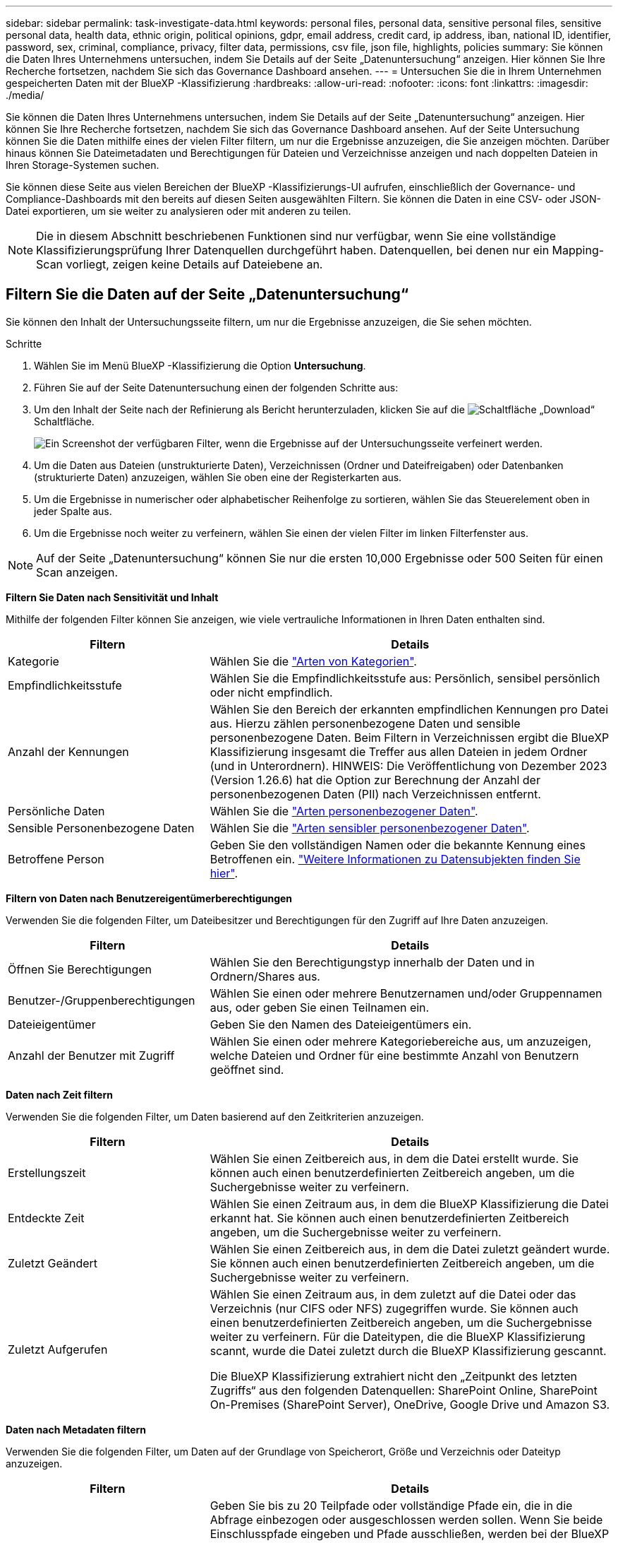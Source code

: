---
sidebar: sidebar 
permalink: task-investigate-data.html 
keywords: personal files, personal data, sensitive personal files, sensitive personal data, health data, ethnic origin, political opinions, gdpr, email address, credit card, ip address, iban, national ID, identifier, password, sex, criminal, compliance, privacy, filter data, permissions, csv file, json file, highlights, policies 
summary: Sie können die Daten Ihres Unternehmens untersuchen, indem Sie Details auf der Seite „Datenuntersuchung“ anzeigen. Hier können Sie Ihre Recherche fortsetzen, nachdem Sie sich das Governance Dashboard ansehen. 
---
= Untersuchen Sie die in Ihrem Unternehmen gespeicherten Daten mit der BlueXP -Klassifizierung
:hardbreaks:
:allow-uri-read: 
:nofooter: 
:icons: font
:linkattrs: 
:imagesdir: ./media/


[role="lead"]
Sie können die Daten Ihres Unternehmens untersuchen, indem Sie Details auf der Seite „Datenuntersuchung“ anzeigen. Hier können Sie Ihre Recherche fortsetzen, nachdem Sie sich das Governance Dashboard ansehen. Auf der Seite Untersuchung können Sie die Daten mithilfe eines der vielen Filter filtern, um nur die Ergebnisse anzuzeigen, die Sie anzeigen möchten. Darüber hinaus können Sie Dateimetadaten und Berechtigungen für Dateien und Verzeichnisse anzeigen und nach doppelten Dateien in Ihren Storage-Systemen suchen.

Sie können diese Seite aus vielen Bereichen der BlueXP -Klassifizierungs-UI aufrufen, einschließlich der Governance- und Compliance-Dashboards mit den bereits auf diesen Seiten ausgewählten Filtern. Sie können die Daten in eine CSV- oder JSON-Datei exportieren, um sie weiter zu analysieren oder mit anderen zu teilen.


NOTE: Die in diesem Abschnitt beschriebenen Funktionen sind nur verfügbar, wenn Sie eine vollständige Klassifizierungsprüfung Ihrer Datenquellen durchgeführt haben. Datenquellen, bei denen nur ein Mapping-Scan vorliegt, zeigen keine Details auf Dateiebene an.



== Filtern Sie die Daten auf der Seite „Datenuntersuchung“

Sie können den Inhalt der Untersuchungsseite filtern, um nur die Ergebnisse anzuzeigen, die Sie sehen möchten.

.Schritte
. Wählen Sie im Menü BlueXP -Klassifizierung die Option *Untersuchung*.
. Führen Sie auf der Seite Datenuntersuchung einen der folgenden Schritte aus:
. Um den Inhalt der Seite nach der Refinierung als Bericht herunterzuladen, klicken Sie auf die image:button_download.png["Schaltfläche „Download“"] Schaltfläche.
+
image:screenshot_compliance_investigation_filtered.png["Ein Screenshot der verfügbaren Filter, wenn die Ergebnisse auf der Untersuchungsseite verfeinert werden."]

. Um die Daten aus Dateien (unstrukturierte Daten), Verzeichnissen (Ordner und Dateifreigaben) oder Datenbanken (strukturierte Daten) anzuzeigen, wählen Sie oben eine der Registerkarten aus.
. Um die Ergebnisse in numerischer oder alphabetischer Reihenfolge zu sortieren, wählen Sie das Steuerelement oben in jeder Spalte aus.
. Um die Ergebnisse noch weiter zu verfeinern, wählen Sie einen der vielen Filter im linken Filterfenster aus.



NOTE: Auf der Seite „Datenuntersuchung“ können Sie nur die ersten 10,000 Ergebnisse oder 500 Seiten für einen Scan anzeigen.

*Filtern Sie Daten nach Sensitivität und Inhalt*

Mithilfe der folgenden Filter können Sie anzeigen, wie viele vertrauliche Informationen in Ihren Daten enthalten sind.

[cols="30,60"]
|===
| Filtern | Details 


| Kategorie | Wählen Sie die link:reference-private-data-categories.html["Arten von Kategorien"]. 


| Empfindlichkeitsstufe | Wählen Sie die Empfindlichkeitsstufe aus: Persönlich, sensibel persönlich oder nicht empfindlich. 


| Anzahl der Kennungen | Wählen Sie den Bereich der erkannten empfindlichen Kennungen pro Datei aus. Hierzu zählen personenbezogene Daten und sensible personenbezogene Daten. Beim Filtern in Verzeichnissen ergibt die BlueXP Klassifizierung insgesamt die Treffer aus allen Dateien in jedem Ordner (und in Unterordnern). HINWEIS: Die Veröffentlichung von Dezember 2023 (Version 1.26.6) hat die Option zur Berechnung der Anzahl der personenbezogenen Daten (PII) nach Verzeichnissen entfernt. 


| Persönliche Daten | Wählen Sie die link:reference-private-data-categories.html["Arten personenbezogener Daten"]. 


| Sensible Personenbezogene Daten | Wählen Sie die link:reference-private-data-categories.html["Arten sensibler personenbezogener Daten"]. 


| Betroffene Person | Geben Sie den vollständigen Namen oder die bekannte Kennung eines Betroffenen ein. link:task-generating-compliance-reports.html["Weitere Informationen zu Datensubjekten finden Sie hier"]. 
|===
*Filtern von Daten nach Benutzereigentümerberechtigungen*

Verwenden Sie die folgenden Filter, um Dateibesitzer und Berechtigungen für den Zugriff auf Ihre Daten anzuzeigen.

[cols="30,60"]
|===
| Filtern | Details 


| Öffnen Sie Berechtigungen | Wählen Sie den Berechtigungstyp innerhalb der Daten und in Ordnern/Shares aus. 


| Benutzer-/Gruppenberechtigungen | Wählen Sie einen oder mehrere Benutzernamen und/oder Gruppennamen aus, oder geben Sie einen Teilnamen ein. 


| Dateieigentümer | Geben Sie den Namen des Dateieigentümers ein. 


| Anzahl der Benutzer mit Zugriff | Wählen Sie einen oder mehrere Kategoriebereiche aus, um anzuzeigen, welche Dateien und Ordner für eine bestimmte Anzahl von Benutzern geöffnet sind. 
|===
*Daten nach Zeit filtern*

Verwenden Sie die folgenden Filter, um Daten basierend auf den Zeitkriterien anzuzeigen.

[cols="30,60"]
|===
| Filtern | Details 


| Erstellungszeit | Wählen Sie einen Zeitbereich aus, in dem die Datei erstellt wurde. Sie können auch einen benutzerdefinierten Zeitbereich angeben, um die Suchergebnisse weiter zu verfeinern. 


| Entdeckte Zeit | Wählen Sie einen Zeitraum aus, in dem die BlueXP Klassifizierung die Datei erkannt hat. Sie können auch einen benutzerdefinierten Zeitbereich angeben, um die Suchergebnisse weiter zu verfeinern. 


| Zuletzt Geändert | Wählen Sie einen Zeitbereich aus, in dem die Datei zuletzt geändert wurde. Sie können auch einen benutzerdefinierten Zeitbereich angeben, um die Suchergebnisse weiter zu verfeinern. 


| Zuletzt Aufgerufen  a| 
Wählen Sie einen Zeitraum aus, in dem zuletzt auf die Datei oder das Verzeichnis (nur CIFS oder NFS) zugegriffen wurde. Sie können auch einen benutzerdefinierten Zeitbereich angeben, um die Suchergebnisse weiter zu verfeinern. Für die Dateitypen, die die BlueXP Klassifizierung scannt, wurde die Datei zuletzt durch die BlueXP Klassifizierung gescannt.

Die BlueXP Klassifizierung extrahiert nicht den „Zeitpunkt des letzten Zugriffs“ aus den folgenden Datenquellen: SharePoint Online, SharePoint On-Premises (SharePoint Server), OneDrive, Google Drive und Amazon S3.

|===
*Daten nach Metadaten filtern*

Verwenden Sie die folgenden Filter, um Daten auf der Grundlage von Speicherort, Größe und Verzeichnis oder Dateityp anzuzeigen.

[cols="30,60"]
|===
| Filtern | Details 


| Dateipfad | Geben Sie bis zu 20 Teilpfade oder vollständige Pfade ein, die in die Abfrage einbezogen oder ausgeschlossen werden sollen. Wenn Sie beide Einschlusspfade eingeben und Pfade ausschließen, werden bei der BlueXP Klassifizierung zuerst alle Dateien in den eingeschlossenen Pfaden gefunden. Anschließend werden Dateien aus ausgeschlossenen Pfaden entfernt, und die Ergebnisse werden angezeigt. Beachten Sie, dass die Verwendung von "*" in diesem Filter keine Wirkung hat und dass Sie bestimmte Ordner nicht aus dem Scan ausschließen können - alle Verzeichnisse und Dateien unter einer konfigurierten Freigabe werden gescannt. 


| Verzeichnistyp | Wählen Sie den Verzeichnistyp aus, entweder „Share“ oder „Folder“. 


| Dateityp | Wählen Sie die link:reference-private-data-categories.html["Dateitypen"]. 


| Dateigröße | Wählen Sie den Dateigrößenbereich aus. 


| Datei-Hash | Geben Sie den Hash der Datei ein, um eine bestimmte Datei zu finden, selbst wenn der Name anders ist. 
|===
*Daten nach Speichertyp filtern*

Verwenden Sie die folgenden Filter, um Daten nach Speichertyp anzuzeigen.

[cols="30,60"]
|===
| Filtern | Details 


| Art Der Arbeitsumgebung | Wählen Sie den Typ der Arbeitsumgebung aus. OneDrive, SharePoint und Google Drive sind unter „Apps“ kategorisiert. 


| Name der Arbeitsumgebung | Wählen Sie spezielle Arbeitsumgebungen aus. 


| Storage Repository | Wählen Sie das Speicher-Repository aus, z. B. ein Volume oder ein Schema. 
|===
*Filtern von Daten nach gespeicherten Suchen*

Verwenden Sie den folgenden Filter, um Daten nach gespeicherten Suchen anzuzeigen.

[cols="30,60"]
|===
| Filtern | Details 


| Gespeicherte Suche | Wählen Sie eine gespeicherte Suche oder ein Vielfaches aus. Gehen Sie zumlink:task-using-policies.html["Registerkarte gespeicherte Suchen"], um die Liste der vorhandenen gespeicherten Suchen anzuzeigen und neue zu erstellen. 
|===
*Daten nach Analysestatus filtern*

Verwenden Sie den folgenden Filter, um Daten nach dem BlueXP Klassifizierungs-Scan-Status anzuzeigen.

[cols="30,60"]
|===
| Filtern | Details 


| Analysestatus | Wählen Sie eine Option aus, um die Liste der Dateien anzuzeigen, die den ersten Scan ausstehend, den Scanvorgang abgeschlossen haben, den ausstehenden Rescan oder die nicht gescannt wurden. 


| Analyseereignis Scannen | Wählen Sie aus, ob Dateien angezeigt werden sollen, die nicht klassifiziert wurden, weil die BlueXP-Klassifizierung die Uhrzeit des letzten Zugriffs nicht rückgängig machen konnte, oder Dateien, die klassifiziert wurden, obwohl die BlueXP-Klassifizierung die Zeit des letzten Zugriffs nicht rückgängig machen konnte. 
|===
link:reference-collected-metadata.html["Weitere Informationen zum Zeitstempel des letzten Zugriffs"] Weitere Informationen zu den Elementen, die beim Filtern mit dem Ereignis Scananalyse auf der Seite Untersuchung angezeigt werden.

*Daten nach Duplikaten filtern*

Verwenden Sie den folgenden Filter, um Dateien anzuzeigen, die im Speicher dupliziert wurden.

[cols="30,60"]
|===
| Filtern | Details 


| Duplikate | Wählen Sie aus, ob die Datei in den Repositorys dupliziert wird. 
|===


== Anzeigen von Datei-Metadaten

Sie sehen nicht nur die Arbeitsumgebung und das Volume, in dem sich die Datei befindet, sondern auch viel mehr Informationen, wie etwa die Dateiberechtigungen oder der Dateieigentümer und ob Duplikate dieser Datei vorliegen. Diese Informationen sind nützlich, wenn Sie planenlink:task-using-policies.html["Erstellen Sie gespeicherte Suchen"], weil Sie alle Informationen sehen können, die Sie zum Filtern Ihrer Daten verwenden können.

Nicht alle Informationen stehen für alle Datenquellen zur Verfügung - genau das, was für diese Datenquelle angemessen ist. Beispielsweise sind der Name und die Berechtigungen des Volumes für Datenbankdateien nicht relevant.

.Schritte
. Wählen Sie im Menü BlueXP -Klassifizierung die Option *Untersuchung*.
. Wählen Sie in der Liste Datenuntersuchung auf der rechten Seite das Down-Caret für jede einzelne Datei ausimage:button_down_caret.png["Vorsicht"], um die Metadaten der Datei anzuzeigen.
+
image:screenshot_compliance_file_details.png["Ein Screenshot mit den Metadatendetails für eine Datei auf der Seite „Datenuntersuchung“."]





== Benutzerberechtigungen für Dateien und Verzeichnisse anzeigen

Wenn Sie eine Liste aller Benutzer oder Gruppen anzeigen möchten, die Zugriff auf eine Datei oder ein Verzeichnis haben, wählen Sie *Alle Berechtigungen anzeigen*. Diese Schaltfläche ist nur für Daten in CIFS-Freigaben verfügbar.

Wenn Sie SIDs (Security Identifiers) anstelle von Benutzer- und Gruppennamen sehen, sollten Sie Ihr Active Directory in die BlueXP Klassifizierung integrieren. link:task-add-active-directory-datasense.html["So geht's"].

.Schritte
. Wählen Sie im Menü BlueXP -Klassifizierung die Option *Untersuchung*.
. Wählen Sie in der Liste Datenuntersuchung auf der rechten Seite das Down-Caret für jede einzelne Datei ausimage:button_down_caret.png["Vorsicht"], um die Metadaten der Datei anzuzeigen.
. Um eine Liste aller Benutzer oder Gruppen anzuzeigen, die Zugriff auf eine Datei oder ein Verzeichnis haben, und die Arten von Berechtigungen, die sie haben, wählen Sie im Feld Offene Berechtigungen die Option *Alle Berechtigungen anzeigen*.
+

NOTE: Die BlueXP -Klassifizierung zeigt bis zu 100 Benutzer in der Liste.

+
image:screenshot_compliance_permissions.png["Ein Screenshot mit detaillierten Dateiberechtigungen."]

. Wählen Sie die Schaltfläche Down-Caret image:button_down_caret.png["Vorsicht"]für jede Gruppe aus, um die Liste der Benutzer anzuzeigen, die Teil der Gruppe sind.
+

TIP: Sie können eine Ebene der Gruppe erweitern, um die Benutzer anzuzeigen, die Teil der Gruppe sind.

. Wählen Sie den Namen eines Benutzers oder einer Gruppe aus, um die Untersuchungsseite zu aktualisieren, damit Sie alle Dateien und Verzeichnisse sehen können, auf die der Benutzer oder die Gruppe Zugriff hat.




== Überprüfen Sie auf doppelte Dateien in Ihren Speichersystemen

Sie können sehen, ob doppelte Dateien auf Ihren Storage-Systemen gespeichert werden. Dies ist nützlich, wenn Sie Bereiche ermitteln möchten, in denen Sie Speicherplatz einsparen können. Zudem ist es hilfreich, sicherzustellen, dass Dateien mit bestimmten Berechtigungen oder vertraulichen Informationen in Ihren Speichersystemen nicht unnötig dupliziert werden.

Alle Ihre Dateien (ohne Datenbanken), die 1 MB oder größer sind oder persönliche oder sensible personenbezogene Daten enthalten, werden verglichen, um zu sehen, ob es Duplikate gibt.

Die BlueXP Klassifizierung verwendet Hashing-Technologie, um doppelte Dateien zu ermitteln. Wenn eine Datei den gleichen Hash-Code wie eine andere Datei hat, können wir zu 100% sicher sein, dass die Dateien exakte Duplikate sind - auch wenn die Dateinamen unterschiedlich sind.

.Schritte
. Wählen Sie im Menü BlueXP -Klassifizierung die Option *Untersuchung*.
. Wählen Sie im Bereich Filter auf der Seite Untersuchung links „Dateigröße“ zusammen mit „Duplikate“ („hat Duplikate“) aus, um zu sehen, welche Dateien eines bestimmten Größenbereichs in Ihrer Umgebung dupliziert werden.
. Optional laden Sie die Liste der doppelten Dateien herunter und senden Sie sie an Ihren Speicheradministrator, damit Sie entscheiden können, welche Dateien, falls vorhanden, gelöscht werden können.
. Sie können sich auch link:task-managing-highlights.html["Löschen Sie die Datei"]selbst dann selbst darum kümmern, wenn Sie sicher sind, dass eine bestimmte Version der Datei nicht benötigt wird.


*Anzeigen, wenn eine bestimmte Datei dupliziert ist*

Sie können sehen, ob eine einzelne Datei Duplikate enthält.

.Schritte
. Wählen Sie im Menü BlueXP -Klassifizierung die Option *Untersuchung*.
. Wählen Sie in der Liste Datenuntersuchung rechts für eine einzelne Datei ausimage:button_down_caret.png["Vorsicht"], um die Dateimetadaten anzuzeigen.
+
Wenn für eine Datei Duplikate vorhanden sind, wird diese Information neben dem Feld _Duplikate_ angezeigt.

. Um die Liste der doppelten Dateien anzuzeigen und wo sie sich befinden, wählen Sie *Details anzeigen*.
. Wählen Sie auf der nächsten Seite *Duplikate anzeigen*, um die Dateien auf der Seite Untersuchung anzuzeigen.
+
image:screenshot_compliance_duplicate_file.png["Ein Screenshot zeigt, wo sich doppelte Dateien befinden."]

+

TIP: Sie können den auf dieser Seite angegebenen "Datei-Hash"-Wert verwenden und direkt auf der Untersuchungsseite eingeben, um jederzeit nach einer bestimmten doppelten Datei zu suchen - oder Sie können diese in einer gespeicherten Suche verwenden.





== Erstellen Sie den Datenermittlungsbericht

Der Untersuchungsbericht ist ein Download des gefilterten Inhalts der Seite Datenuntersuchung.

Der Bericht ist als CSV- oder JSON-Datei verfügbar, die Sie auf dem lokalen Computer speichern können.

Es können bis zu drei Berichtsdateien heruntergeladen werden, wenn die BlueXP Klassifizierung Dateien (unstrukturierte Daten), Verzeichnisse (Ordner und Dateifreigaben) und Datenbanken (strukturierte Daten) scannt.

Die Dateien werden in Dateien mit einer festen Anzahl von Zeilen oder Datensätzen aufgeteilt:

* JSON - 100,000 Einträge
* CSV - 200,000 Datensätze
+

NOTE: Sie können eine Version der CSV-Datei herunterladen, um sie in diesem Browser anzuzeigen. Diese Version ist auf 10,000 Datensätze beschränkt.



*Was ist im Untersuchungsbericht enthalten*

Der Datenbericht *unstrukturierte Dateien* enthält folgende Informationen zu Ihren Dateien:

* Dateiname
* Positionstyp
* Name der Arbeitsumgebung
* Storage-Repository (z. B. Volume, Bucket, Shares)
* Repository-Typ
* Dateipfad
* Dateityp
* Dateigröße (in MB)
* Erstellungszeit
* Zuletzt geändert
* Zuletzt aufgerufen
* Dateibesitzer
* Kategorie
* Persönliche Angaben
* Sensible persönliche Daten
* Berechtigungen öffnen
* Fehler Bei Der Scananalyse
* Löscherkennung Datum
+
Ein Löscherkennungsdatum gibt das Datum an, an dem die Datei gelöscht oder verschoben wurde. So können Sie feststellen, wann sensible Dateien verschoben wurden. Gelöschte Dateien sind nicht Teil der Anzahl der Dateinummern, die im Dashboard oder auf der Untersuchungsseite angezeigt wird. Die Dateien werden nur in den CSV-Berichten angezeigt.



Der Datenbericht für unstrukturierte Verzeichnisse* enthält die folgenden Informationen zu Ihren Ordnern und Dateifreigaben:

* Art der Arbeitsumgebung
* Name der Arbeitsumgebung
* Verzeichnisname
* Storage-Repository (beispielsweise ein Ordner oder Dateifreigaben)
* Verzeichniseigentümer
* Erstellungszeit
* Entdeckte Zeit
* Zuletzt geändert
* Zuletzt aufgerufen
* Berechtigungen öffnen
* Verzeichnistyp


Der *Structured Data Report* enthält die folgenden Informationen zu Ihren Datenbanktabellen:

* DB-Tabellenname
* Positionstyp
* Name der Arbeitsumgebung
* Storage-Repository (z. B. ein Schema)
* Anzahl der Spalten
* Zeilenanzahl
* Persönliche Angaben
* Sensible persönliche Daten


.Schritte zum Generieren des Berichts
. Wählen Sie auf der Seite Datenuntersuchung die image:button_download.png["Schaltfläche „Download“"] Schaltfläche oben rechts auf der Seite aus.
. Wählen Sie den Berichtstyp: CSV oder JSON.
. Geben Sie einen **Berichtsnamen** ein.
. Um den vollständigen Bericht herunterzuladen, wählen Sie **Arbeitsumgebung** und dann die Optionen **Arbeitsumgebung** und **Volumen** aus den jeweiligen Dropdown-Menüs. Geben Sie einen Pfad für den Zielordner** an.
+
Um den Bericht im Browser herunterzuladen, wählen Sie **Lokal** . Beachten Sie, dass diese Option den Bericht auf die ersten 10,000 Zeilen beschränkt und auf das Format **CSV** beschränkt ist. Sie müssen keine anderen Felder ausfüllen, wenn Sie **Lokal** auswählen.

. Wählen Sie **Bericht Herunterladen**.
+
image:screenshot_compliance_investigation_report2.png["Ein Screenshot der Seite „Untersuchungsbericht herunterladen“ mit mehreren Optionen."]



.Ergebnis
Ein Dialogfeld zeigt eine Meldung an, dass die Berichte heruntergeladen werden.



== Erstellen Sie eine gespeicherte Suche basierend auf ausgewählten Filtern

Sie können auf der Seite „Datenuntersuchung“ eine gespeicherte Suche nach häufig verwendeten Suchfiltern erstellen, um diese Suchabfragen problemlos zu replizieren.

.Schritte
. Wählen Sie im Menü BlueXP -Klassifizierung die Option *Untersuchung*.
. Wählen Sie auf der Seite Datenuntersuchung die Filter aus, die Sie zum Erstellen einer gespeicherten Suche verwenden möchten.
. Wählen Sie unten im Filterfenster *gespeicherte Suche aus dieser Suche erstellen*.
. Geben Sie einen Namen und eine Beschreibung für die gespeicherte Suche ein.
. Wählen Sie eine der folgenden Optionen:
. Wählen Sie *Gespeicherte Suche Erstellen*.



TIP: Es kann bis zu 15 Minuten dauern, bis die Ergebnisse auf der Seite „gespeicherte Suchen“ angezeigt werden.
